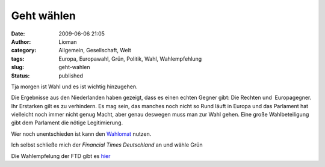 Geht wählen
###########
:date: 2009-06-06 21:05
:author: Lioman
:category: Allgemein, Gesellschaft, Welt
:tags: Europa, Europawahl, Grün, Politik, Wahl, Wahlempfehlung
:slug: geht-wahlen
:status: published

Tja morgen ist Wahl und es ist wichtig hinzugehen.

Die Ergebnisse aus den Niederlanden haben gezeigt, dass es einen echten
Gegner gibt: Die Rechten und  Europagegner. Ihr Erstarken gilt es zu
verhindern. Es mag sein, das manches noch nicht so Rund läuft in Europa
und das Parlament hat vielleicht noch immer nicht genug Macht, aber
genau deswegen muss man zur Wahl gehen. Eine große Wahlbeteiligung gibt
dem Parlament die nötige Legitimierung.

Wer noch unentschieden ist kann den
`Wahlomat <http://www.wahl-o-mat.de/europa/main_app.php?skin=1&womeuropa2009>`__
nutzen.

Ich selbst schließe mich der *Financial Times Deutschland* an und wähle
Grün

Die Wahlempfelung der FTD gibt es
`hier <http://www.ftd.de/meinung/kommentare/:FTD-Wahlempfehlung-Europawahl-Warum-nicht-gr%FCn/522360.html>`__
